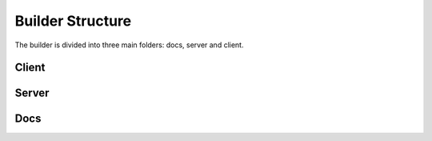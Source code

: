 #################
Builder Structure
#################

The builder is divided into three main folders: docs, server and client.

Client
======

Server
======

Docs
====
